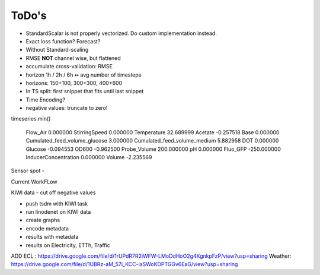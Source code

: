 ToDo's
======

- StandardScalar is not properly vectorized. Do custom implementation instead.
- Exact loss function? Forecast?

- Without Standard-scaling
- RMSE **NOT** channel wise, but flattened
- accumulate cross-validation: RMSE
- horizon 1h / 2h / 6h  ↭ avg number of timesteps
- horizons: 150+100, 300+300, 400+600
- In TS split: first snippet that fits until last snippet


- Time Encoding?

- negative values: truncate to zero!

timeseries.min()

    Flow_Air                           0.000000
    StirringSpeed                      0.000000
    Temperature                       32.689999
    Acetate                           -0.257518
    Base                               0.000000
    Cumulated_feed_volume_glucose      3.000000
    Cumulated_feed_volume_medium       5.882958
    DOT                                0.000000
    Glucose                           -0.094553
    OD600                             -0.962500
    Probe_Volume                     200.000000
    pH                                 0.000000
    Fluo_GFP                        -250.000000
    InducerConcentration               0.000000
    Volume                            -2.235569


Sensor spot
-



Current WorkFLow

KIWI data - cut off negative values

- push tsdm with KIWI task
- run linodenet on KIWI data
- create graphs
- encode metadata
- results with metadata


- results on Electricity, ETTh, Traffic


ADD
ECL : https://drive.google.com/file/d/1rUPdR7R2iWFW-LMoDdHoO2g4KgnkpFzP/view?usp=sharing
Weather: https://drive.google.com/file/d/1UBRz-aM_57i_KCC-iaSWoKDPTGGv6EaG/view?usp=sharing
